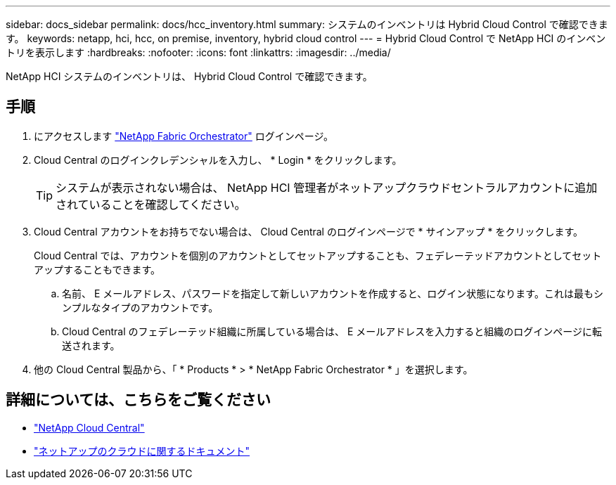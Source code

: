 ---
sidebar: docs_sidebar 
permalink: docs/hcc_inventory.html 
summary: システムのインベントリは Hybrid Cloud Control で確認できます。 
keywords: netapp, hci, hcc, on premise, inventory, hybrid cloud control 
---
= Hybrid Cloud Control で NetApp HCI のインベントリを表示します
:hardbreaks:
:nofooter: 
:icons: font
:linkattrs: 
:imagesdir: ../media/


[role="lead"]
NetApp HCI システムのインベントリは、 Hybrid Cloud Control で確認できます。



== 手順

. にアクセスします https://fabric.netapp.io["NetApp Fabric Orchestrator"^] ログインページ。
. Cloud Central のログインクレデンシャルを入力し、 * Login * をクリックします。
+

TIP: システムが表示されない場合は、 NetApp HCI 管理者がネットアップクラウドセントラルアカウントに追加されていることを確認してください。

. Cloud Central アカウントをお持ちでない場合は、 Cloud Central のログインページで * サインアップ * をクリックします。
+
Cloud Central では、アカウントを個別のアカウントとしてセットアップすることも、フェデレーテッドアカウントとしてセットアップすることもできます。

+
.. 名前、 E メールアドレス、パスワードを指定して新しいアカウントを作成すると、ログイン状態になります。これは最もシンプルなタイプのアカウントです。
.. Cloud Central のフェデレーテッド組織に所属している場合は、 E メールアドレスを入力すると組織のログインページに転送されます。


. 他の Cloud Central 製品から、「 * Products * > * NetApp Fabric Orchestrator * 」を選択します。


[discrete]
== 詳細については、こちらをご覧ください

* https://cloud.netapp.com/home["NetApp Cloud Central"^]
* https://docs.netapp.com/us-en/cloud/["ネットアップのクラウドに関するドキュメント"^]

